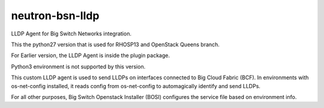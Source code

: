 ===============================
neutron-bsn-lldp
===============================

LLDP Agent for Big Switch Networks integration.

This the python27 version that is used for RHOSP13 and OpenStack Queens branch.

For Earlier version, the LLDP Agent is inside the plugin package.

Python3 environment is not supported by this version.

This custom LLDP agent is used to send LLDPs on interfaces connected to
Big Cloud Fabric (BCF). In environments with os-net-config installed, it reads
config from os-net-config to automagically identify and send LLDPs.

For all other purposes, Big Switch Openstack Installer (BOSI) configures the
service file based on environment info.
